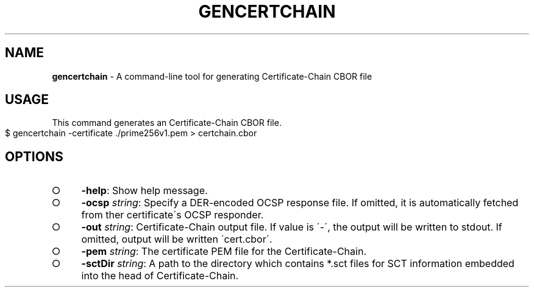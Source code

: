 .\" generated with Ronn-NG/v0.8.0
.\" http://github.com/apjanke/ronn-ng/tree/0.8.0
.TH "GENCERTCHAIN" "" "January 2020" "" ""
.SH "NAME"
\fBgencertchain\fR \- A command\-line tool for generating Certificate\-Chain CBOR file
.SH "USAGE"
This command generates an Certificate\-Chain CBOR file\.
.IP "" 4
.nf
$ gencertchain \-certificate \./prime256v1\.pem > certchain\.cbor
.fi
.IP "" 0
.SH "OPTIONS"
.IP "\[ci]" 4
\fB\-help\fR: Show help message\.
.IP "\[ci]" 4
\fB\-ocsp\fR \fIstring\fR: Specify a DER\-encoded OCSP response file\. If omitted, it is automatically fetched from ther certificate\'s OCSP responder\.
.IP "\[ci]" 4
\fB\-out\fR \fIstring\fR: Certificate\-Chain output file\. If value is \'\-\', the output will be written to stdout\. If omitted, output will be written \'cert\.cbor\'\.
.IP "\[ci]" 4
\fB\-pem\fR \fIstring\fR: The certificate PEM file for the Certificate\-Chain\.
.IP "\[ci]" 4
\fB\-sctDir\fR \fIstring\fR: A path to the directory which contains *\.sct files for SCT information embedded into the head of Certificate\-Chain\.
.IP "" 0

